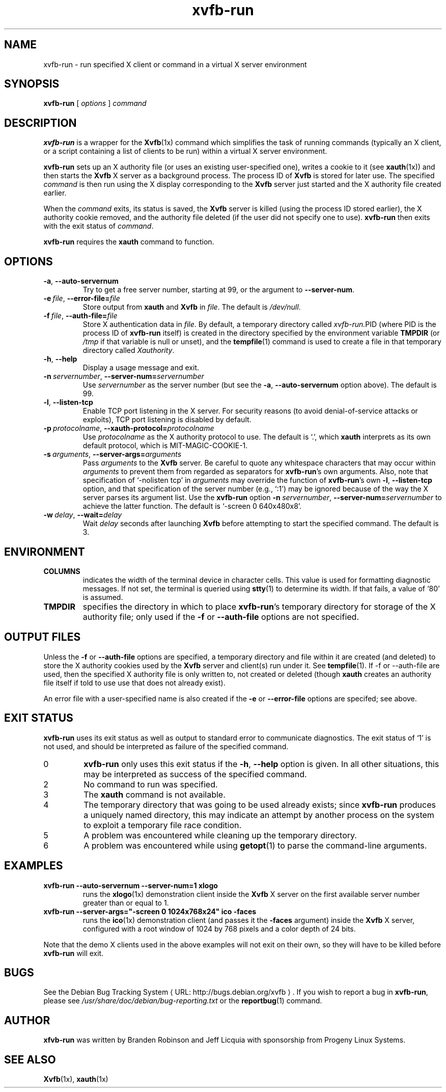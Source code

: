 .\" Copyright 1998--2004 Branden Robinson <branden@debian.org>.
.\"
.\" This is free software; you may redistribute it and/or modify
.\" it under the terms of the GNU General Public License as
.\" published by the Free Software Foundation; either version 2,
.\" or (at your option) any later version.
.\"
.\" This is distributed in the hope that it will be useful, but
.\" WITHOUT ANY WARRANTY; without even the implied warranty of
.\" MERCHANTABILITY or FITNESS FOR A PARTICULAR PURPOSE.  See the
.\" GNU General Public License for more details.
.\"
.\" You should have received a copy of the GNU General Public License with
.\" the Debian operating system, in /usr/share/common-licenses/GPL;  if
.\" not, write to the Free Software Foundation, Inc., 59 Temple Place,
.\" Suite 330, Boston, MA 02111-1307 USA
.\"
.\" We need the URL macro from groff's www macro package, but also want
.\" things to work all right for people who don't have it.  So we define
.\" our own URL macro and let the www macro package override it if it's
.\" available.
.de URL
\\$2 \(laURL: \\$1 \(ra\\$3
..
.if \n[.g] .mso www.tmac
.TH xvfb\-run 1 "2004\-11\-12" "Debian Project"
.SH NAME
xvfb\-run \- run specified X client or command in a virtual X server environment
.SH SYNOPSIS
.B xvfb\-run
[
.I options
]
.I command
.SH DESCRIPTION
.B xvfb\-run
is a wrapper for the
.BR Xvfb (1x)
command which simplifies the task of running commands (typically an X
client, or a script containing a list of clients to be run) within a virtual
X server environment.
.PP
.B xvfb\-run
sets up an X authority file (or uses an existing user\-specified one),
writes a cookie to it (see
.BR xauth (1x))
and then starts the
.B Xvfb
X server as a background process.
The process ID of
.B Xvfb
is stored for later use.
The specified
.I command
is then run using the X display corresponding to the
.B Xvfb
server
just started and the X authority file created earlier.
.PP
When the
.I command
exits, its status is saved, the
.B Xvfb
server is killed (using the process ID stored earlier), the X authority
cookie removed, and the authority file deleted (if the user did not specify
one to use).
.B xvfb\-run
then exits with the exit status of
.IR command .
.PP
.B xvfb\-run
requires the
.B xauth
command to function.
.SH OPTIONS
.TP
.B \-a\fR,\fB \-\-auto\-servernum
Try to get a free server number, starting at 99, or the argument to
.BR \-\-server\-num .
.TP
.BI \-e\  file \fR,\fB\ \-\-error\-file= file
Store output from
.B xauth
and
.B Xvfb
in
.IR file .
The default is
.IR /dev/null .
.TP
.BI \-f\  file \fR,\fB\ \-\-auth\-file= file
Store X authentication data in
.IR file .
By default, a temporary directory called
.IR xvfb\-run. PID
(where PID is the process ID of
.B xvfb\-run
itself) is created in the directory specified by the environment variable
.B TMPDIR
(or
.I /tmp
if that variable is null or unset), and the
.BR tempfile (1)
command is used to create a file in that temporary directory called
.IR Xauthority .
.TP
.B \-h\fR,\fB \-\-help
Display a usage message and exit.
.TP
.BI \-n\  servernumber \fR,\fB\ \-\-server\-num= servernumber
Use
.I servernumber
as the server number (but see the
.B \-a\fR,\fB \-\-auto\-servernum
option above).
The default is 99.
.TP
.B \-l\fR,\fB \-\-listen\-tcp
Enable TCP port listening in the X server.
For security reasons (to avoid denial\-of\-service attacks or exploits),
TCP port listening is disabled by default.
.TP
.BI \-p\  protocolname \fR,\fB\ \-\-xauth\-protocol= protocolname
Use
.I protocolname
as the X authority protocol to use.
The default is \(oq.\(cq, which
.B xauth
interprets as its own default protocol, which is MIT\-MAGIC\-COOKIE\-1.
.TP
.BI \-s\  arguments \fR,\fB\ \-\-server\-args= arguments
Pass
.I arguments
to the
.B Xvfb
server.
Be careful to quote any whitespace characters that may occur within
.I arguments
to prevent them from regarded as separators for
.BR xvfb\-run 's
own arguments.
Also, note that specification of \(oq\-nolisten tcp\(cq in
.I arguments
may override the function of
.BR xvfb\-run 's
own
.B \-l\fR,\fB \-\-listen\-tcp
option, and that specification of the server number (e.g., \(oq:1\(cq) may
be ignored because of the way the X server parses its argument list.
Use the
.B xvfb\-run
option
.BI \-n\  servernumber \fR,\fB\ \-\-server\-num= servernumber
to achieve the latter function.
The default is \(oq\-screen 0 640x480x8\(cq.
.TP
.BI \-w\  delay \fR,\fB\ \-\-wait= delay
Wait
.I delay
seconds after launching
.B Xvfb
before attempting to start the specified command.
The default is 3.
.SH ENVIRONMENT
.TP
.B COLUMNS
indicates the width of the terminal device in character cells.
This value is used for formatting diagnostic messages.
If not set, the terminal is queried using
.BR stty (1)
to determine its width.
If that fails, a value of \(oq80\(cq is assumed.
.TP
.B TMPDIR
specifies the directory in which to place
.BR xvfb\-run 's
temporary directory for storage of the X authority file; only used if the
.B \-f
or
.B \-\-auth\-file
options are not specified.
.SH "OUTPUT FILES"
.PP
Unless the
.B \-f
or
.B \-\-auth\-file
options are specified, a temporary
directory and file within it are created (and deleted) to store the X
authority cookies used by the
.B Xvfb
server and client(s) run under it.
See
.BR tempfile (1).
If \-f or \-\-auth\-file are used, then the specified X authority file is
only written to, not created or deleted (though
.B xauth
creates an authority file itself if told to use use that does not already
exist).
.PP
An error file with a user\-specified name is also created if the
.B \-e
or
.B \-\-error\-file
options are specifed; see above.
.SH "EXIT STATUS"
.B xvfb\-run
uses its exit status as well as output to standard error to communicate
diagnostics.
The exit status of \(oq1\(cq is not used, and should be interpreted as failure
of the specified command.
.TP
0
.B xvfb\-run
only uses this exit status if the
.B \-h\fR,\fB \-\-help
option is given.
In all other situations, this may be interpreted as success of the specified
command.
.TP
2
No command to run was specified.
.TP
3
The
.B xauth
command is not available.
.TP
4
The temporary directory that was going to be used already exists; since
.B xvfb\-run
produces a uniquely named directory, this may indicate an attempt by another
process on the system to exploit a temporary file race condition.
.TP
5
A problem was encountered while cleaning up the temporary directory.
.TP
6
A problem was encountered while using
.BR getopt (1)
to parse the command\-line arguments.
.SH EXAMPLES
.TP
.B xvfb\-run \-\-auto\-servernum \-\-server\-num=1 xlogo
runs the
.BR xlogo (1x)
demonstration client inside the
.B Xvfb
X server on the first available server number greater than or equal to 1.
.TP
.B xvfb\-run \-\-server\-args="\-screen 0 1024x768x24" ico \-faces
runs the
.BR ico (1x)
demonstration client (and passes it the
.B \-faces
argument) inside the
.B Xvfb
X server, configured with a root window of 1024 by 768 pixels and a color
depth of 24 bits.
.PP
Note that the demo X clients used in the above examples will not exit on
their own, so they will have to be killed before
.B xvfb\-run
will exit.
.SH BUGS
See
.URL "http://bugs.debian.org/xvfb" "the Debian Bug Tracking System" .
If you wish to report a bug in
.BR xvfb\-run ,
please see
.I /usr/share/doc/debian/bug\-reporting.txt
or the
.BR reportbug (1)
command.
.SH AUTHOR
.B xfvb\-run
was written by Branden Robinson and Jeff Licquia with sponsorship from
Progeny Linux Systems.
.SH "SEE ALSO"
.BR Xvfb (1x),
.BR xauth (1x)
.\" vim:set et tw=80:
